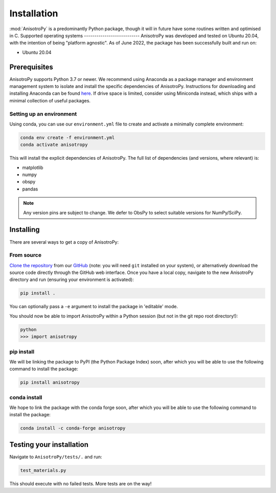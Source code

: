 Installation
============
:mod:`AnisotroPy` is a predominantly Python package, though it will in future have some routines written and optimised in C.
Supported operating systems
---------------------------
AnisotroPy was developed and tested on Ubuntu 20.04, with the intention of being "platform agnostic". As of June 2022, the package has been successfully built and run on:

- Ubuntu 20.04

Prerequisites
-------------
AnisotroPy supports Python 3.7 or newer. We recommend using Anaconda as a package manager and environment management system to isolate and install the specific dependencies of AnisotroPy. Instructions for downloading and installing Anaconda can be found `here <https://docs.anaconda.com/anaconda/install/>`_. If drive space is limited, consider using Miniconda instead, which ships with a minimal collection of useful packages.

Setting up an environment
*************************
Using conda, you can use our ``environment.yml`` file to create and activate a minimally complete environment:

.. code-block:: bash
    
    conda env create -f environment.yml
    conda activate anisotropy

This will install the explicit dependencies of AnisotroPy. The full list of dependencies (and versions, where relevant) is:

- matplotlib
- numpy
- obspy
- pandas

.. note:: Any version pins are subject to change. We defer to ObsPy to select suitable versions for NumPy/SciPy.

Installing
----------
There are several ways to get a copy of AnisotroPy:

From source
***********
`Clone the repository <https://help.github.com/en/github/creating-cloning-and-archiving-repositories/cloning-a-repository>`_ from our `GitHub <https://github.com/hemmelig/AnisotroPy>`_ (note: you will need ``git`` installed on your system), or alternatively download the source code directly through the GitHub web interface. Once you have a local copy, navigate to the new AnisotroPy directory and run (ensuring your environment is activated):

.. code-block:: bash
    
    pip install .

You can optionally pass a ``-e`` argument to install the package in 'editable' mode.

You should now be able to import AnisotroPy within a Python session (but not in the git repo root directory!):

.. code-block:: bash
    
    python
    >>> import anisotropy

pip install
***********
We will be linking the package to PyPI (the Python Package Index) soon, after which you will be able to use the following command to install the package:

.. code-block:: bash
    
    pip install anisotropy

conda install
*************
We hope to link the package with the conda forge soon, after which you will be able to use the following command to install the package:

.. code-block:: bash
    
    conda install -c conda-forge anisotropy

Testing your installation
-------------------------
Navigate to ``AnisotroPy/tests/.`` and run:

.. code-block:: bash
    
    test_materials.py

This should execute with no failed tests. More tests are on the way!
